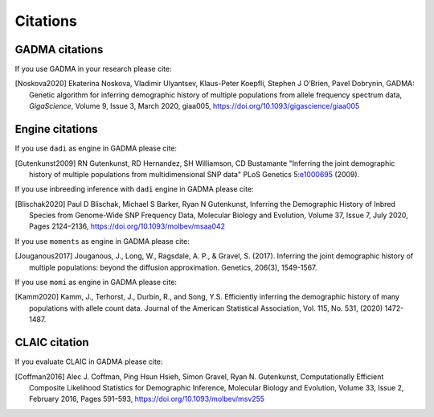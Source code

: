 Citations
=============

GADMA citations
----------------

If you use GADMA in your research please cite:

.. [Noskova2020] Ekaterina Noskova, Vladimir Ulyantsev, Klaus-Peter Koepfli, Stephen J O’Brien, Pavel Dobrynin, GADMA: Genetic algorithm for inferring demographic history of multiple populations from allele frequency spectrum data, *GigaScience*, Volume 9, Issue 3, March 2020, giaa005, `<https://doi.org/10.1093/gigascience/giaa005>`_


Engine citations
----------------

If you use ``dadi`` as engine in GADMA please cite:

.. [Gutenkunst2009]  RN Gutenkunst, RD Hernandez, SH Williamson, CD Bustamante "Inferring the joint demographic history of multiple populations from multidimensional SNP data" PLoS Genetics 5:`e1000695 <https://bitbucket.org/gutenkunstlab/dadi/commits/e1000695>`_ (2009).

If you use inbreeding inference with ``dadi`` engine in GADMA please cite:

.. [Blischak2020] Paul D Blischak, Michael S Barker, Ryan N Gutenkunst, Inferring the Demographic History of Inbred Species from Genome-Wide SNP Frequency Data, Molecular Biology and Evolution, Volume 37, Issue 7, July 2020, Pages 2124–2136, https://doi.org/10.1093/molbev/msaa042

If you use ``moments`` as engine in GADMA please cite:

.. [Jouganous2017] Jouganous, J., Long, W., Ragsdale, A. P., & Gravel, S. (2017). Inferring the joint demographic history of multiple populations: beyond the diffusion approximation. Genetics, 206(3), 1549-1567.

If you use ``momi`` as engine in GADMA please cite:

.. [Kamm2020] Kamm, J., Terhorst, J., Durbin, R., and Song, Y.S. Efficiently inferring the demographic history of many populations with allele count data. Journal of the American Statistical Association, Vol. 115, No. 531, (2020) 1472-1487.

CLAIC citation
---------------

If you evaluate CLAIC in GADMA please cite:

.. [Coffman2016] Alec J. Coffman, Ping Hsun Hsieh, Simon Gravel, Ryan N. Gutenkunst, Computationally Efficient Composite Likelihood Statistics for Demographic Inference, Molecular Biology and Evolution, Volume 33, Issue 2, February 2016, Pages 591–593, `<https://doi.org/10.1093/molbev/msv255>`_
